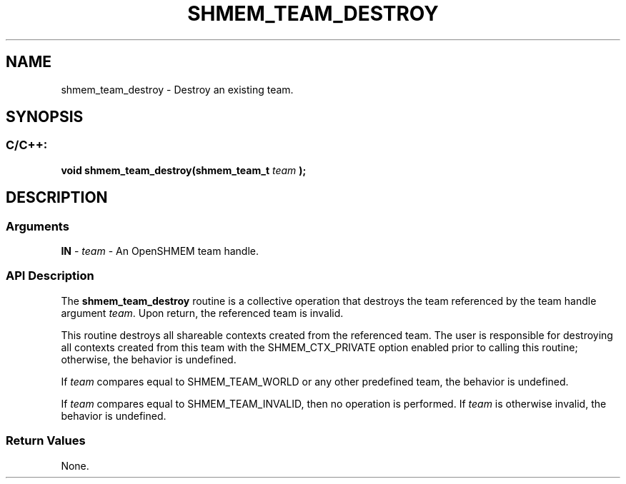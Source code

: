 .TH SHMEM_TEAM_DESTROY 3 "Open Source Software Solutions, Inc." "OpenSHMEM Library Documentation"
./ sectionStart
.SH NAME
shmem_team_destroy \- 
Destroy an existing team.

./ sectionEnd


./ sectionStart
.SH   SYNOPSIS
./ sectionEnd

./ sectionStart
.SS C/C++:

.B void
.B shmem\_team\_destroy(shmem_team_t
.I team
.B );



./ sectionEnd




./ sectionStart

.SH DESCRIPTION
.SS Arguments
.BR "IN " -
.I team
- An OpenSHMEM team handle.
./ sectionEnd


./ sectionStart

.SS API Description


The 
.B shmem\_team\_destroy
routine is a collective operation that
destroys the team referenced by the team handle argument 
.IR "team" .
Upon return, the referenced team is invalid.

This routine destroys all shareable contexts created from the
referenced team. The user is responsible for destroying all contexts
created from this team with the SHMEM\_CTX\_PRIVATE option
enabled prior to calling this routine; otherwise, the behavior is
undefined.

If 
.I team
compares equal to SHMEM\_TEAM\_WORLD or any other
predefined team, the behavior is undefined.

If 
.I team
compares equal to SHMEM\_TEAM\_INVALID,
then no operation is performed.
If 
.I team
is otherwise invalid, the behavior is undefined.

./ sectionEnd


./ sectionStart

.SS Return Values

None.

./ sectionEnd




